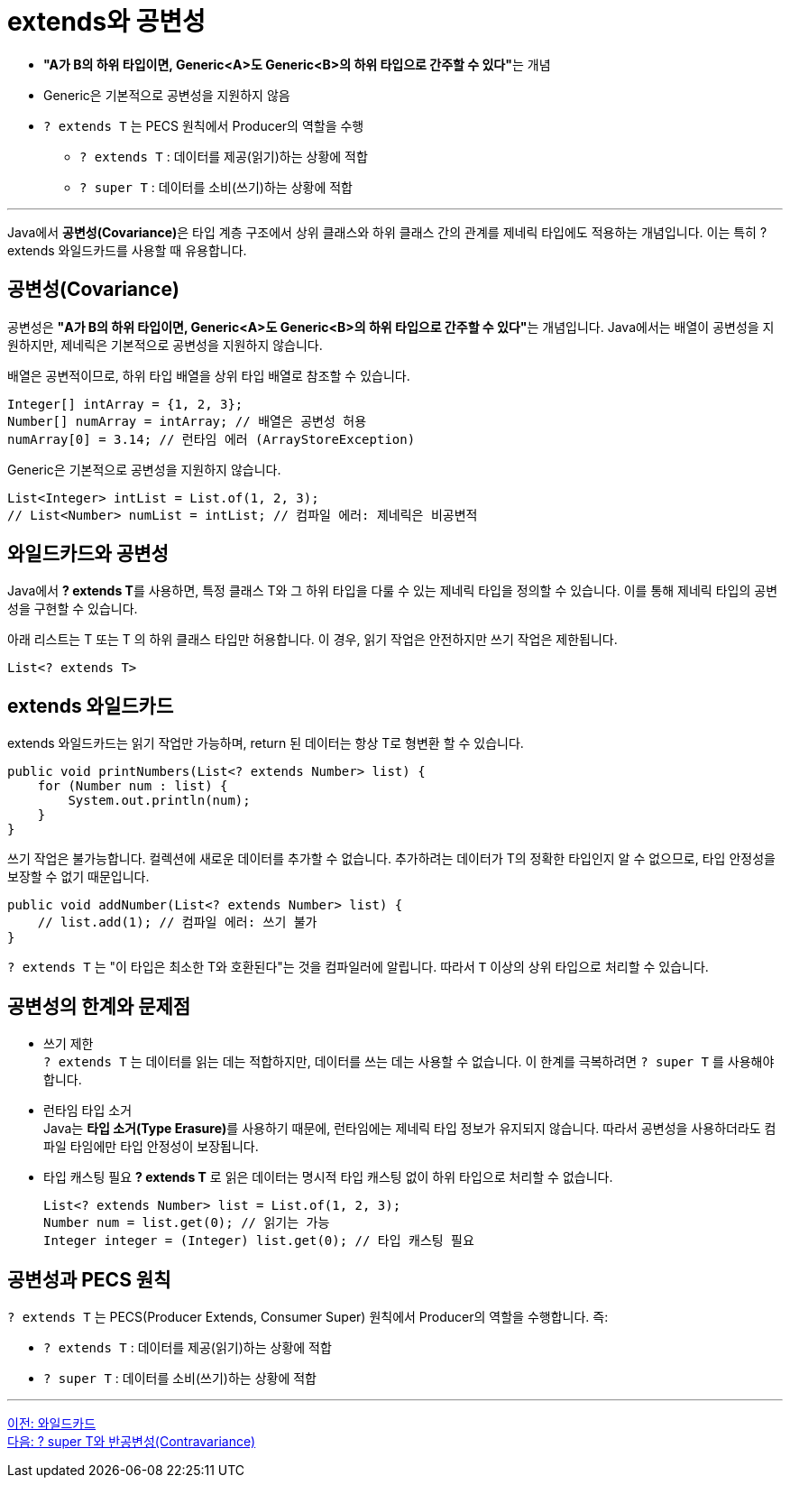 = extends와 공변성

*  **"A가 B의 하위 타입이면, Generic<A>도 Generic<B>의 하위 타입으로 간주할 수 있다"**는 개념
*  Generic은 기본적으로 공변성을 지원하지 않음
* `? extends T` 는 PECS 원칙에서 Producer의 역할을 수행
** `? extends T` : 데이터를 제공(읽기)하는 상황에 적합
** `? super T` : 데이터를 소비(쓰기)하는 상황에 적합

---

Java에서 **공변성(Covariance)**은 타입 계층 구조에서 상위 클래스와 하위 클래스 간의 관계를 제네릭 타입에도 적용하는 개념입니다. 이는 특히 ? extends 와일드카드를 사용할 때 유용합니다.

== 공변성(Covariance)

공변성은 **"A가 B의 하위 타입이면, Generic<A>도 Generic<B>의 하위 타입으로 간주할 수 있다"**는 개념입니다.
Java에서는 배열이 공변성을 지원하지만, 제네릭은 기본적으로 공변성을 지원하지 않습니다.

배열은 공변적이므로, 하위 타입 배열을 상위 타입 배열로 참조할 수 있습니다.

[source, java]
----
Integer[] intArray = {1, 2, 3};
Number[] numArray = intArray; // 배열은 공변성 허용
numArray[0] = 3.14; // 런타임 에러 (ArrayStoreException)
----

Generic은 기본적으로 공변성을 지원하지 않습니다.

[source, java]
----
List<Integer> intList = List.of(1, 2, 3);
// List<Number> numList = intList; // 컴파일 에러: 제네릭은 비공변적
----

== 와일드카드와 공변성

Java에서 **? extends T**를 사용하면, 특정 클래스 T와 그 하위 타입을 다룰 수 있는 제네릭 타입을 정의할 수 있습니다. 이를 통해 제네릭 타입의 공변성을 구현할 수 있습니다.

아래 리스트는 T 또는 T 의 하위 클래스 타입만 허용합니다. 이 경우, 읽기 작업은 안전하지만 쓰기 작업은 제한됩니다.

[source, java]
----
List<? extends T>
----

== extends 와일드카드

extends 와일드카드는 읽기 작업만 가능하며, return 된 데이터는 항상 T로 형변환 할 수 있습니다.

[source, java]
----
public void printNumbers(List<? extends Number> list) {
    for (Number num : list) {
        System.out.println(num);
    }
}
----

쓰기 작업은 불가능합니다. 컬렉션에 새로운 데이터를 추가할 수 없습니다. 추가하려는 데이터가 T의 정확한 타입인지 알 수 없으므로, 타입 안정성을 보장할 수 없기 때문입니다.

[source, java]
----
public void addNumber(List<? extends Number> list) {
    // list.add(1); // 컴파일 에러: 쓰기 불가
}
----

`? extends T` 는 "이 타입은 최소한 T와 호환된다"는 것을 컴파일러에 알립니다. 따라서 `T` 이상의 상위 타입으로 처리할 수 있습니다.

== 공변성의 한계와 문제점

* 쓰기 제한 +
`? extends T` 는 데이터를 읽는 데는 적합하지만, 데이터를 쓰는 데는 사용할 수 없습니다. 이 한계를 극복하려면 `? super T` 를 사용해야 합니다.

* 런타임 타입 소거 +
Java는 **타입 소거(Type Erasure)**를 사용하기 때문에, 런타임에는 제네릭 타입 정보가 유지되지 않습니다. 따라서 공변성을 사용하더라도 컴파일 타임에만 타입 안정성이 보장됩니다.

* 타입 캐스팅 필요
*? extends T* 로 읽은 데이터는 명시적 타입 캐스팅 없이 하위 타입으로 처리할 수 없습니다.
+
[source, java]
----
List<? extends Number> list = List.of(1, 2, 3);
Number num = list.get(0); // 읽기는 가능
Integer integer = (Integer) list.get(0); // 타입 캐스팅 필요
----

== 공변성과 PECS 원칙

`? extends T` 는 PECS(Producer Extends, Consumer Super) 원칙에서 Producer의 역할을 수행합니다. 즉:

* `? extends T` : 데이터를 제공(읽기)하는 상황에 적합
* `? super T` : 데이터를 소비(쓰기)하는 상황에 적합

---

link:./24_wild_card.adoc[이전: 와일드카드] +
link:./26_contravariance.adoc[다음: ? super T와 반공변성(Contravariance)]